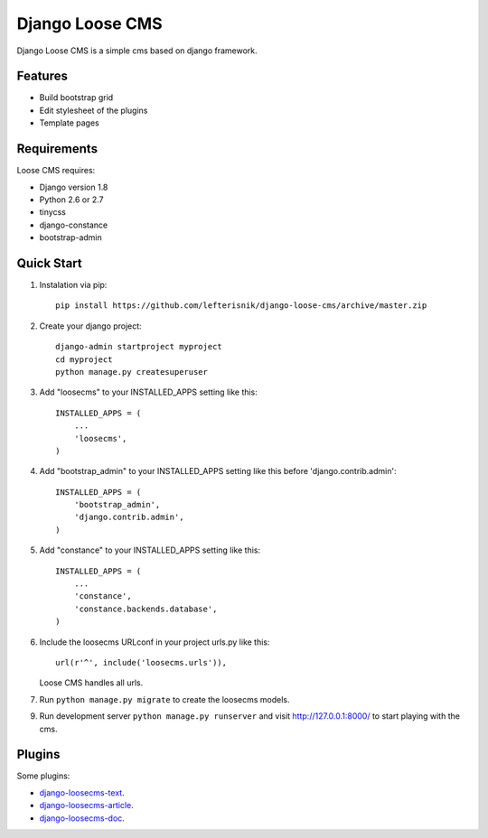 ================
Django Loose CMS
================

.. image:: https://travis-ci.org/lefterisnik/django-loose-cms.png?branch=master
    :target: https://travis-ci.org/lefterisnik/django-loose-cms

Django Loose CMS is a simple cms based on django framework.

Features
--------

* Build bootstrap grid
* Edit stylesheet of the plugins
* Template pages

Requirements
------------

Loose CMS requires:

* Django version 1.8
* Python 2.6 or 2.7
* tinycss
* django-constance
* bootstrap-admin

Quick Start
-----------

1. Instalation via pip::

    pip install https://github.com/lefterisnik/django-loose-cms/archive/master.zip

2. Create your django project::

    django-admin startproject myproject
    cd myproject
    python manage.py createsuperuser

3. Add "loosecms" to your INSTALLED_APPS setting like this::

    INSTALLED_APPS = (
        ...
        'loosecms',
    )

4. Add "bootstrap_admin" to your INSTALLED_APPS setting like this before 'django.contrib.admin'::

    INSTALLED_APPS = (
        'bootstrap_admin',
        'django.contrib.admin',
    )

5. Add "constance" to your INSTALLED_APPS setting like this::

    INSTALLED_APPS = (
        ...
        'constance',
        'constance.backends.database',
    )

6. Include the loosecms URLconf in your project urls.py like this::

    url(r'^', include('loosecms.urls')),

   Loose CMS handles all urls.

7. Run ``python manage.py migrate`` to create the loosecms models.

9. Run development server ``python manage.py runserver`` and visit http://127.0.0.1:8000/ to start
   playing with the cms.


Plugins
-------

Some plugins:

* `django-loosecms-text`_.
* `django-loosecms-article`_.
* `django-loosecms-doc`_.


.. _django-loosecms-text: https://github.com/lefterisnik/django-loosecms-text
.. _django-loosecms-article: https://github.com/lefterisnik/django-loosecms-article
.. _django-loosecms-doc: https://github.com/lefterisnik/django-loosecms-doc